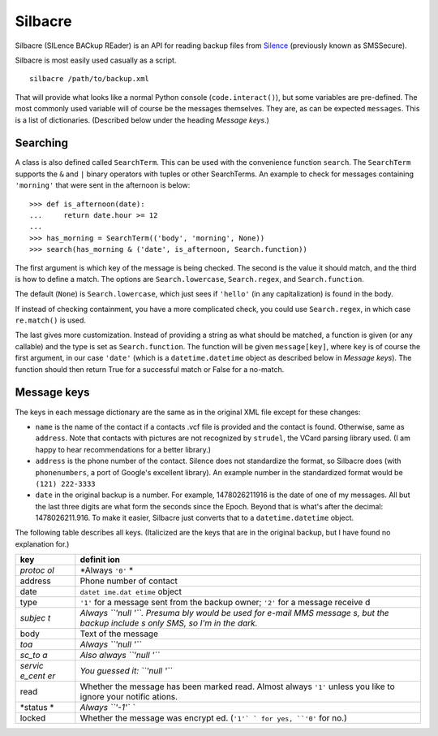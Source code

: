 Silbacre
========

Silbacre (SILence BACkup REader) is an API for reading backup files from
`Silence <https://silence.im>`__ (previously known as SMSSecure).

Silbacre is most easily used casually as a script.

::

    silbacre /path/to/backup.xml

That will provide what looks like a normal Python console
(``code.interact()``), but some variables are pre-defined. The most
commonly used variable will of course be the messages themselves. They
are, as can be expected ``messages``. This is a list of dictionaries.
(Described below under the heading *Message keys*.)

Searching
---------

A class is also defined called ``SearchTerm``. This can be used with the
convenience function ``search``. The ``SearchTerm`` supports the ``&``
and ``|`` binary operators with tuples or other SearchTerms. An example
to check for messages containing ``'morning'`` that were sent in the
afternoon is below:

::

    >>> def is_afternoon(date):
    ...     return date.hour >= 12
    ...
    >>> has_morning = SearchTerm(('body', 'morning', None))
    >>> search(has_morning & ('date', is_afternoon, Search.function))

The first argument is which key of the message is being checked. The
second is the value it should match, and the third is how to define a
match. The options are ``Search.lowercase``, ``Search.regex``, and
``Search.function``.

The default (``None``) is ``Search.lowercase``, which just sees if
``'hello'`` (in any capitalization) is found in the body.

If instead of checking containment, you have a more complicated check,
you could use ``Search.regex``, in which case ``re.match()`` is used.

The last gives more customization. Instead of providing a string as what
should be matched, a function is given (or any callable) and the type is
set as ``Search.function``. The function will be given ``message[key]``,
where ``key`` is of course the first argument, in our case ``'date'``
(which is a ``datetime.datetime`` object as described below in *Message
keys*). The function should then return True for a successful match or
False for a no-match.

Message keys
------------

The keys in each message dictionary are the same as in the original XML
file except for these changes:

-  ``name`` is the name of the contact if a contacts .vcf file is
   provided and the contact is found. Otherwise, same as ``address``.
   Note that contacts with pictures are not recognized by ``strudel``,
   the VCard parsing library used. (I am happy to hear recommendations
   for a better library.)
-  ``address`` is the phone number of the contact. Silence does not
   standardize the format, so Silbacre does (with ``phonenumbers``, a
   port of Google's excellent library). An example number in the
   standardized format would be ``(121) 222-3333``
-  ``date`` in the original backup is a number. For example,
   1478026211916 is the date of one of my messages. All but the last
   three digits are what form the seconds since the Epoch. Beyond that
   is what's after the decimal: 1478026211.916. To make it easier,
   Silbacre just converts that to a ``datetime.datetime`` object.

The following table describes all keys. (Italicized are the keys that
are in the original backup, but I have found no explanation for.)

+---------+---------+
| key     | definit |
|         | ion     |
+=========+=========+
| *protoc | *Always |
| ol*     | ``'0'`` |
|         | *       |
+---------+---------+
| address | Phone   |
|         | number  |
|         | of      |
|         | contact |
+---------+---------+
| date    | ``datet |
|         | ime.dat |
|         | etime`` |
|         | object  |
+---------+---------+
| type    | ``'1'`` |
|         | for a   |
|         | message |
|         | sent    |
|         | from    |
|         | the     |
|         | backup  |
|         | owner;  |
|         | ``'2'`` |
|         | for a   |
|         | message |
|         | receive |
|         | d       |
+---------+---------+
| *subjec | *Always |
| t*      | ``'null |
|         | '``.    |
|         | Presuma |
|         | bly     |
|         | would   |
|         | be used |
|         | for     |
|         | e-mail  |
|         | MMS     |
|         | message |
|         | s,      |
|         | but the |
|         | backup  |
|         | include |
|         | s       |
|         | only    |
|         | SMS, so |
|         | I'm in  |
|         | the     |
|         | dark.*  |
+---------+---------+
| body    | Text of |
|         | the     |
|         | message |
+---------+---------+
| *toa*   | *Always |
|         | ``'null |
|         | '``*    |
+---------+---------+
| *sc\_to | *Also   |
| a*      | always  |
|         | ``'null |
|         | '``*    |
+---------+---------+
| *servic | *You    |
| e\_cent | guessed |
| er*     | it:     |
|         | ``'null |
|         | '``*    |
+---------+---------+
| read    | Whether |
|         | the     |
|         | message |
|         | has     |
|         | been    |
|         | marked  |
|         | read.   |
|         | Almost  |
|         | always  |
|         | ``'1'`` |
|         | unless  |
|         | you     |
|         | like to |
|         | ignore  |
|         | your    |
|         | notific |
|         | ations. |
+---------+---------+
| *status | *Always |
| *       | ``'-1'` |
|         | `*      |
+---------+---------+
| locked  | Whether |
|         | the     |
|         | message |
|         | was     |
|         | encrypt |
|         | ed.     |
|         | (``'1'` |
|         | `       |
|         | for     |
|         | yes,    |
|         | ``'0'`` |
|         | for     |
|         | no.)    |
+---------+---------+
